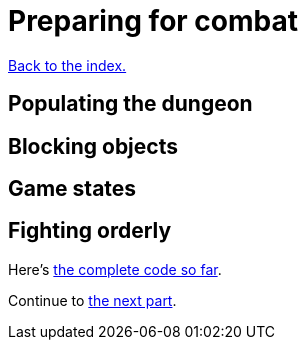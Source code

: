 = Preparing for combat
:source-highlighter: pygments
ifdef::env-github[:outfilesuffix: .adoc]

<<index#,Back to the index.>>

== Populating the dungeon

== Blocking objects

== Game states

== Fighting orderly

Here's link:part-5-combat.rs[the complete code so far].

Continue to <<part-6-going-berserk#,the next part>>.
